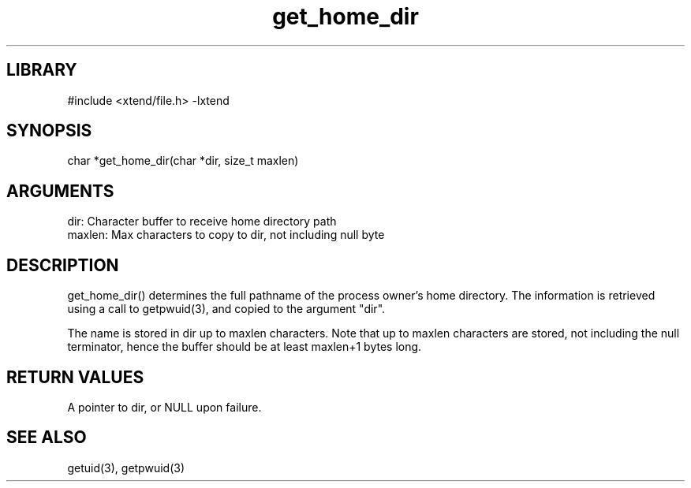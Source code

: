 \" Generated by c2man from get_home_dir.c
.TH get_home_dir 3

.SH LIBRARY
\" Indicate #includes, library name, -L and -l flags
#include <xtend/file.h>
-lxtend

\" Convention:
\" Underline anything that is typed verbatim - commands, etc.
.SH SYNOPSIS
.PP
char   *get_home_dir(char *dir, size_t maxlen)

.SH ARGUMENTS
.nf
.na
dir:    Character buffer to receive home directory path
maxlen: Max characters to copy to dir, not including null byte
.ad
.fi

.SH DESCRIPTION

get_home_dir() determines the full pathname of the process owner's
home directory.  The information is retrieved using a call to
getpwuid(3), and copied to the argument "dir".

The name is stored in dir up to maxlen characters.
Note that up to maxlen characters are stored, not including the
null terminator, hence the buffer should be at least maxlen+1
bytes long.

.SH RETURN VALUES

A pointer to dir, or NULL upon failure.

.SH SEE ALSO

getuid(3), getpwuid(3)
